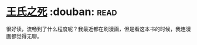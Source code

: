 * [[https://book.douban.com/subject/1024666/][王氏之死]]    :douban::read:
很好读，流畅到了什么程度呢？我最近都在刷漫画，但是看这本书的时候，我连漫画都觉得无聊。
